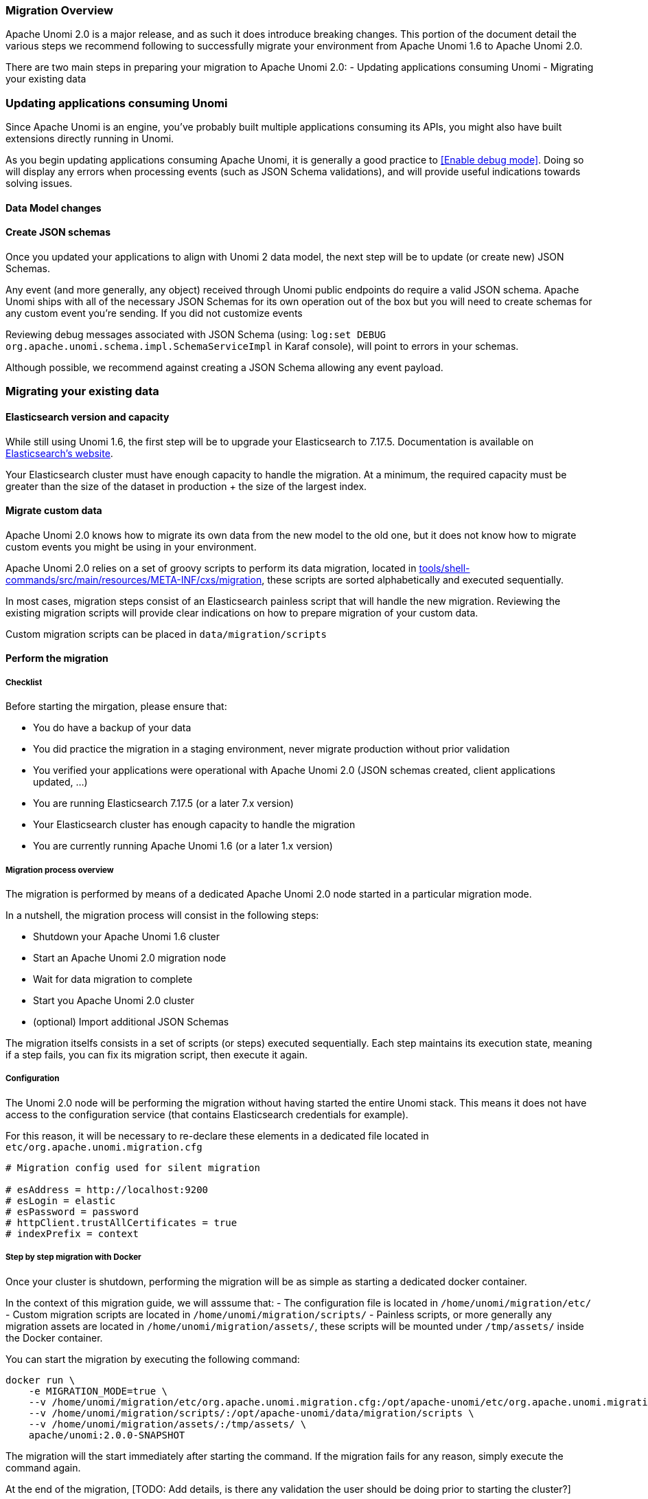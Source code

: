 //
// Licensed under the Apache License, Version 2.0 (the "License");
// you may not use this file except in compliance with the License.
// You may obtain a copy of the License at
//
//      http://www.apache.org/licenses/LICENSE-2.0
//
// Unless required by applicable law or agreed to in writing, software
// distributed under the License is distributed on an "AS IS" BASIS,
// WITHOUT WARRANTIES OR CONDITIONS OF ANY KIND, either express or implied.
// See the License for the specific language governing permissions and
// limitations under the License.
//

=== Migration Overview

Apache Unomi 2.0 is a major release, and as such it does introduce breaking changes. This portion of the document detail the various steps we recommend following to successfully migrate your environment from Apache Unomi 1.6 to Apache Unomi 2.0.

There are two main steps in preparing your migration to Apache Unomi 2.0:
- Updating applications consuming Unomi
- Migrating your existing data

=== Updating applications consuming Unomi

Since Apache Unomi is an engine, you've probably built multiple applications consuming its APIs, you might also have built extensions directly running in Unomi. 

As you begin updating applications consuming Apache Unomi, it is generally a good practice to <<Enable debug mode>>. 
Doing so will display any errors when processing events (such as JSON Schema validations), and will provide useful indications towards solving issues.

==== Data Model changes

[TODO: List changes on objects, with examples]

==== Create JSON schemas

Once you updated your applications to align with Unomi 2 data model, the next step will be to update (or create new) JSON Schemas.

Any event (and more generally, any object) received through Unomi public endpoints do require a valid JSON schema. 
Apache Unomi ships with all of the necessary JSON Schemas for its own operation out of the box but you will need to create schemas for any custom event you're sending. 
If you did not customize events

Reviewing debug messages associated with JSON Schema (using: `log:set DEBUG org.apache.unomi.schema.impl.SchemaServiceImpl` in Karaf console), will point to errors in your schemas.

Although possible, we recommend against creating a JSON Schema allowing any event payload.

=== Migrating your existing data

==== Elasticsearch version and capacity

While still using Unomi 1.6, the first step will be to upgrade your Elasticsearch to 7.17.5. Documentation is available on https://www.elastic.co/guide/en/elasticsearch/reference/7.17/setup-upgrade.html[Elasticsearch's website].

Your Elasticsearch cluster must have enough capacity to handle the migration. At a minimum, the required capacity must be greater than the size of the dataset in production + the size of the largest index.

==== Migrate custom data

Apache Unomi 2.0 knows how to migrate its own data from the new model to the old one, but it does not know how to migrate custom events you might be using in your environment.

Apache Unomi 2.0 relies on a set of groovy scripts to perform its data migration, located in https://github.com/apache/unomi/tree/master/tools/shell-commands/src/main/resources/META-INF/cxs/migration[tools/shell-commands/src/main/resources/META-INF/cxs/migration], these scripts are sorted alphabetically and executed sequentially. 

In most cases, migration steps consist of an Elasticsearch painless script that will handle the new migration. Reviewing the existing migration scripts will provide clear indications on how to prepare migration of your custom data.

Custom migration scripts can be placed in `data/migration/scripts`

==== Perform the migration

===== Checklist

Before starting the mirgation, please ensure that:

 - You do have a backup of your data
 - You did practice the migration in a staging environment, never migrate production without prior validation
 - You verified your applications were operational with Apache Unomi 2.0 (JSON schemas created, client applications updated, ...)
 - You are running Elasticsearch 7.17.5 (or a later 7.x version)
 - Your Elasticsearch cluster has enough capacity to handle the migration
 - You are currently running Apache Unomi 1.6 (or a later 1.x version)

===== Migration process overview

The migration is performed by means of a dedicated Apache Unomi 2.0 node started in a particular migration mode. 

In a nutshell, the migration process will consist in the following steps:

- Shutdown your Apache Unomi 1.6 cluster
- Start an Apache Unomi 2.0 migration node
- Wait for data migration to complete
- Start you Apache Unomi 2.0 cluster
- (optional) Import additional JSON Schemas

The migration itselfs consists in a set of scripts (or steps) executed sequentially. Each step maintains its execution state, meaning if a step fails, you can fix its migration script, then execute it again.

===== Configuration

The Unomi 2.0 node will be performing the migration without having started the entire Unomi stack. This means it does not have access to the configuration service (that contains Elasticsearch credentials for example). 

For this reason, it will be necessary to re-declare these elements in a dedicated file located in `etc/org.apache.unomi.migration.cfg`

[source]
----
# Migration config used for silent migration

# esAddress = http://localhost:9200
# esLogin = elastic
# esPassword = password
# httpClient.trustAllCertificates = true
# indexPrefix = context
----

===== Step by step migration with Docker

Once your cluster is shutdown, performing the migration will be as simple as starting a dedicated docker container. 

In the context of this migration guide, we will asssume that:
 - The configuration file is located in `/home/unomi/migration/etc/`
 - Custom migration scripts are located in `/home/unomi/migration/scripts/`
 - Painless scripts, or more generally any migration assets are located in `/home/unomi/migration/assets/`, these scripts will be mounted under `/tmp/assets/` inside the Docker container. 

You can start the migration by executing the following command:

[TODO: Update environment variable]

[source]
----
docker run \
    -e MIGRATION_MODE=true \
    --v /home/unomi/migration/etc/org.apache.unomi.migration.cfg:/opt/apache-unomi/etc/org.apache.unomi.migration.cfg \
    --v /home/unomi/migration/scripts/:/opt/apache-unomi/data/migration/scripts \
    --v /home/unomi/migration/assets/:/tmp/assets/ \
    apache/unomi:2.0.0-SNAPSHOT
----

The migration will the start immediately after starting the command. If the migration fails for any reason, simply execute the command again.

At the end of the migration, [TODO: Add details, is there any validation the user should be doing prior to starting the cluster?]

Once all of the data has been migrated, you can start your Unomi cluster in version 2.0.

Finally, use Apache Unomi 2.0 API to submit your new JSON Schemas.